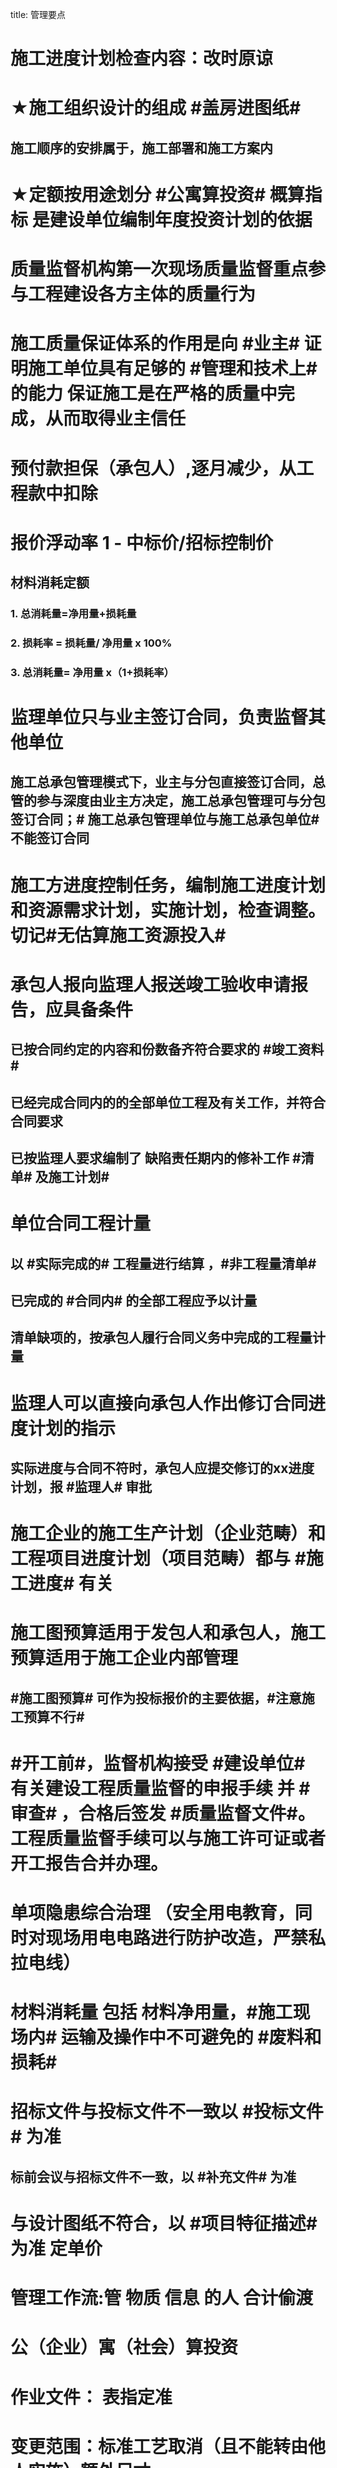 title: 管理要点
#+OPTIONS: H:9

* 施工进度计划检查内容：改时原谅
* ★施工组织设计的组成 #盖房进图纸#
** 施工顺序的安排属于，施工部署和施工方案内
* ★定额按用途划分 #公寓算投资# 概算指标 是建设单位编制年度投资计划的依据
* 质量监督机构第一次现场质量监督重点参与工程建设各方主体的质量行为
* 施工质量保证体系的作用是向 #业主# 证明施工单位具有足够的 #管理和技术上# 的能力 保证施工是在严格的质量中完成，从而取得业主信任
* 预付款担保（承包人）,逐月减少，从工程款中扣除
* 报价浮动率 1 - 中标价/招标控制价
** 材料消耗定额
*** 1. 总消耗量=净用量+损耗量
*** 2. 损耗率 = 损耗量/ 净用量 x 100%
*** 3. 总消耗量= 净用量 x（1+损耗率）
* 监理单位只与业主签订合同，负责监督其他单位
** 施工总承包管理模式下，业主与分包直接签订合同，总管的参与深度由业主方决定，施工总承包管理可与分包签订合同；# 施工总承包管理单位与施工总承包单位# 不能签订合同
* 施工方进度控制任务，编制施工进度计划和资源需求计划，实施计划，检查调整。切记#无估算施工资源投入#
* 承包人报向监理人报送竣工验收申请报告，应具备条件
** 已按合同约定的内容和份数备齐符合要求的 #竣工资料#
** 已经完成合同内的的全部单位工程及有关工作，并符合合同要求
** 已按监理人要求编制了 缺陷责任期内的修补工作 #清单# 及施工计划#
* 单位合同工程计量
** 以 #实际完成的# 工程量进行结算 ，#非工程量清单#
** 已完成的 #合同内# 的全部工程应予以计量
** 清单缺项的，按承包人履行合同义务中完成的工程量计量
* 监理人可以直接向承包人作出修订合同进度计划的指示
** 实际进度与合同不符时，承包人应提交修订的xx进度计划，报 #监理人# 审批
* 施工企业的施工生产计划（企业范畴）和工程项目进度计划（项目范畴）都与 #施工进度# 有关
* 施工图预算适用于发包人和承包人，施工预算适用于施工企业内部管理
** #施工图预算# 可作为投标报价的主要依据，#注意施工预算不行#
* #开工前#，监督机构接受 #建设单位# 有关建设工程质量监督的申报手续 并 #审查# ，合格后签发 #质量监督文件#。工程质量监督手续可以与施工许可证或者开工报告合并办理。
* 单项隐患综合治理 （安全用电教育，同时对现场用电电路进行防护改造，严禁私拉电线）
* 材料消耗量 包括 材料净用量，#施工现场内# 运输及操作中不可避免的 #废料和损耗#
* 招标文件与投标文件不一致以 #投标文件# 为准
** 标前会议与招标文件不一致，以 #补充文件# 为准
* 与设计图纸不符合，以 #项目特征描述# 为准 定单价
* 管理工作流:管 物质 信息 的人 合计偷渡
* 公（企业）寓（社会）算投资
* 作业文件： 表指定准
* 变更范围：标准工艺取消（且不能转由他人实施）额外尺寸
* 职工伤亡事故分类
** 重伤 [105,6000) 失能伤害
** 轻伤 (1, 105) 失能伤害
* 社会保险费计算基数：定额人工费
* 超定额工期20%，加赶工费
* 记录（证明产品质量达到要求） 花文册（真鸡要改）
* 施工组织总设计编制程序： #手机不防毒，需备图标# 456顺序不能变
** 编制依据：计划，设计，基础 法律合同时 要根据类似经验
* 成本管理&合同管理
** 组织措施，技术，经济（风险属于经济 疯前预测），合同
* 系统组织&进度管理
** 组织措施，管理（管理思想、方法、手段、#合同#、索赔，BIM技术，信息技术，网络计划，风险管理，承发包模式，编制xx计划），技术，经济
* 风险
** 组织风险，经济与管理，技术，环境
** 管理或操作人员经验缺乏，知识，能力问题属于组织风险
* 领导全员在过程中改进顾客关系+循证决策
** #循证决策# 基于数据和信息的分析和评价进行决策，更有可能产生期望的结果
* 索赔程序28天，变更程序14天
* 质量保证金3%，投标保证金2% 80w
* 项目总进度目标论证的步聚：#首相进编（码），各层总调整#
* 综合应急预案演练一年1次，现场处置方案演练，半年1次，专项应急预案（基坑开挖）
* 分部分项工程成本分析 是施工成本分析的基础，是综合成本分析的基础
* 施工企业 #年度成本分析# 的基础是 #年度成本报表# #年度 ->年度#
* 分部工程一般按 #专业性质，工程部位# 确定，复杂时按材料种类，施工程序。
* 成本加酬金（复杂，时间紧，抢险）
** 业主可以通过分段施工缩短工期，并可以控制工程施工和管理，风险业主承担，对业主投资控制不利
* 单价合同（量不确定）分为：2个 ，固定单价，变动单价合同
* 施工质量计划：2个 ， 施工质量工作计划，施工质量成本计划
* 成本考核指标：2个，施工成本降低额，施工成本降低率
* 质量检查 试验法：2个，物化（密度，硬度），无损检测
* 施工组织设计 3类：
** 施工组织总设计，单位工程，分部（分项）工程。 切记#没有单项施工#
* 合同实施偏差分析：3个
** 原因分析
** 责任分析
** 趋势分析
* 企业管理费计算基础：3个
** 分部分项工程费，人工费，人工费和机械费合计
* 质量监督检查：3个
** 进现场，查资料，让改正
* 施工质量的环境因素： 3个
** 施工现场自然环境
** 施工质量管理环境
** 施工作业环境
*** 现场资源供应情况等
* （计时测定）测定各工序工时消耗的方法： 3个
** 测时法
** 写实记录法
** 工作日写实法
* 经常性安全教育： 3个
** 安全生产会议，事故现场会，安全活动日
* 编制控制性施工进度计划的目的 4个
** 再论证，分解，总体部署，确定里程碑（或控制节点）
* 网络计划确定工作持续时间方法4个
** 三点估算，参数估算（试验），经验估算，定额计算法
* 竣工结算申请单：4个
** 竣工结算合同价格，已支，应支，质保金
* 周转材料消耗量：4个
**  1700 = 1000 （第一次) + 100 （每次补充材料）*9 次 - 200 （回收折价）
* 材料消耗定额指标：4个
** 主要材料，周转材料，辅助材料，零星材料
* 应对风险和机遇的措施部分包括：4个
** 总则
** 环境因素
** 措施的策划
** 合规义务
* 施工记录信息 4个
** 施工日志、质量检查记录、材料设备进场记录、用工记录表
* 质量控制特点 4个
** #终检# 局限大，控制 #难度大#，控制#因素多#，#过程控制#要求高
* 综合单价=（人+材+机+管+利）/ 清单工程量 
**  一定是清单工程量，不是实际计算或施工的工程量。
* 报XX审批
** 特殊施工工过程的质量控制，专业技术人员编制的作业指导书 应经过 #项目技术负责人# 审批
** 施工单位开工前编制的测量控制方案，经 #项目技术负责人# 审批
** 施工质量事故发生后，现场有关人员应立即向 #建设单位负责人# 报告。 并由建设单位向主管部门报告。
*** 质量验收证明在验收 #3天# 内报送工程质量监督机构备案
** 施工安全事故发生，由 #施工单位# 向主管部门报告，实行施工总承包的，由 #施工总承包单位# 上报
** 施工单位 开工前15日向县及以上生态环境主管部门申报施工噪声污染防治措施
*** 项目名称，施工场所和期限，可能产生的噪声值，采取的噪声污染防治措施 4项。 #没有产生噪声的原因#
** 质量，三检，经 #监理工程师# 认可下道工序
*** 自检，互检，专检
** 项目监理规划编制（总监组织专监编制）完成后 报 #监理单位技术负责人#审批
* 质量不合格，指工程产品 #未满足质量# 要求
* 质量缺陷，指与预期或规定用途有关的 #不合格#
* 基础和主体结构施工 #每月一次# 监督检查
* 质量保证体系运行的主线
** 以 #质量计划# 为主线，以 #过程管理# 为重心，#PDCA循环# 为原理
* 项目技术负责人技术交底 属于PDCA #实施D#环节
* 运行要素，应急准备和响应；改进要素：持续改进，纠偏；绩效评价要素，内部审核，管理评审。#评-审#
* 合同价款调整 不包括外汇，考虑引起价格变化的因素含外汇
* 旁站监理：依据是 #旁站监理方案#，施工前 24h 书面通知监理企业派驻工地的项目监理机构
** 停电前，24h 通知
